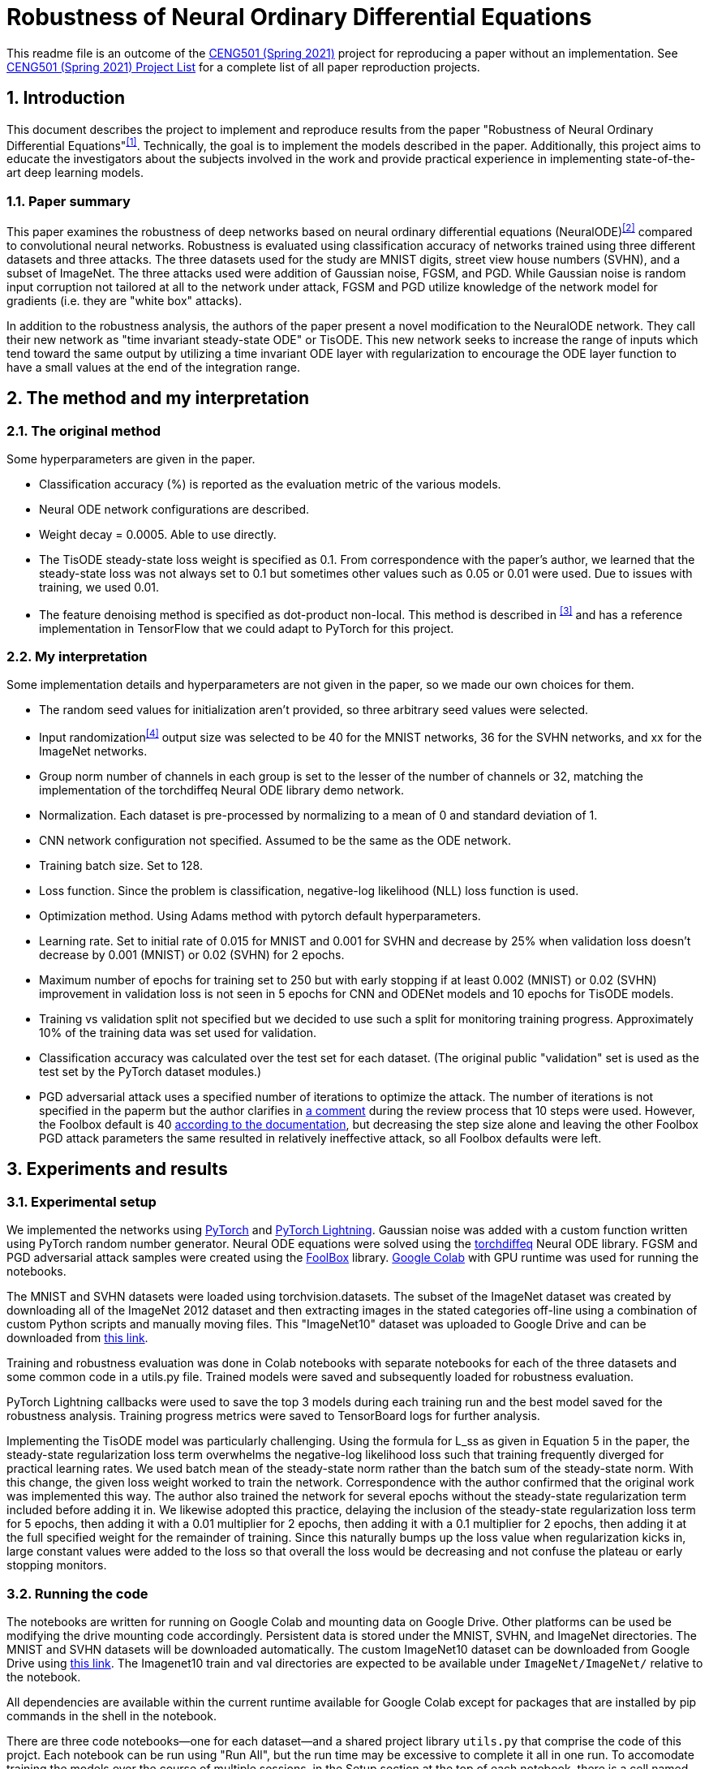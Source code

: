 = Robustness of Neural Ordinary Differential Equations

This readme file is an outcome of the http://kovan.ceng.metu.edu.tr/~sinan/DL/[CENG501 (Spring 2021)] project for reproducing a paper without an implementation. See https://github.com/sinankalkan/CENG501-Spring2021[CENG501 (Spring 2021) Project List] for a complete list of all paper reproduction projects.


== 1. Introduction

This document describes the project to implement and reproduce results from the paper "Robustness of Neural Ordinary Differential Equations"^<<1>>^. Technically, the goal is to implement the models described in the paper. Additionally, this project aims to educate the investigators about the subjects involved in the work and provide practical experience in implementing state-of-the-art deep learning models.


=== 1.1. Paper summary 

This paper examines the robustness of deep networks based on neural ordinary differential equations (NeuralODE)^<<2>>^ compared to convolutional neural networks. Robustness is evaluated using classification accuracy of networks trained using three different datasets and three attacks. The three datasets used for the study are MNIST digits, street view house numbers (SVHN), and a subset of ImageNet. The three attacks used were addition of Gaussian noise, FGSM, and PGD. While Gaussian noise is random input corruption not tailored at all to the network under attack, FGSM and PGD utilize knowledge of the network model for gradients (i.e. they are "white box" attacks).

In addition to the robustness analysis, the authors of the paper present a novel modification to the NeuralODE network. They call their new network as "time invariant steady-state ODE" or TisODE. This new network seeks to increase the range of inputs which tend toward the same output by utilizing a time invariant ODE layer with regularization to encourage the ODE layer function to have a small values at the end of the integration range.

== 2. The method and my interpretation

=== 2.1. The original method

Some hyperparameters are given in the paper.

- Classification accuracy (%) is reported as the evaluation metric of the various models.
- Neural ODE network configurations are described.
- Weight decay = 0.0005. Able to use directly.
- The TisODE steady-state loss weight is specified as 0.1. From correspondence with the paper's author, we learned that the steady-state loss was not always set to 0.1 but sometimes other values such as 0.05 or 0.01 were used. Due to issues with training, we used 0.01.
- The feature denoising method is specified as dot-product non-local. This method is described in ^<<3>>^ and has a reference implementation in TensorFlow that we could adapt to PyTorch for this project.

=== 2.2. My interpretation

Some implementation details and hyperparameters are not given in the paper, so we made our own choices for them.

- The random seed values for initialization aren't provided, so three arbitrary seed values were selected.
- Input randomization^<<4>>^ output size was selected to be 40 for the MNIST networks, 36 for the SVHN networks, and xx for the ImageNet networks.
- Group norm number of channels in each group is set to the lesser of the number of channels or 32, matching the implementation of the torchdiffeq Neural ODE library demo network.
- Normalization. Each dataset is pre-processed by normalizing to a mean of 0 and standard deviation of 1.
- CNN network configuration not specified. Assumed to be the same as the ODE network.
- Training batch size. Set to 128.
- Loss function. Since the problem is classification, negative-log likelihood (NLL) loss function is used.
- Optimization method. Using Adams method with pytorch default hyperparameters.
- Learning rate. Set to initial rate of 0.015 for MNIST and 0.001 for SVHN and decrease by 25% when validation loss doesn't decrease by 0.001 (MNIST) or 0.02 (SVHN) for 2 epochs.
- Maximum number of epochs for training set to 250 but with early stopping if at least 0.002 (MNIST) or 0.02 (SVHN) improvement in validation loss is not seen in 5 epochs for CNN and ODENet models and 10 epochs for TisODE models.
- Training vs validation split not specified but we decided to use such a split for monitoring training progress. Approximately 10% of the training data was set used for validation.
- Classification accuracy was calculated over the test set for each dataset. (The original public "validation" set is used as the test set by the PyTorch dataset modules.)
- PGD adversarial attack uses a specified number of iterations to optimize the attack. The number of iterations is not specified in the paperm but the author clarifies in https://openreview.net/forum?id=B1e9Y2NYvS&noteId=r1xirtM4tB[a comment] during the review process that 10 steps were used. However, the Foolbox default is 40 https://foolbox.readthedocs.io/en/stable/modules/attacks.html#foolbox.attacks.LinfProjectedGradientDescentAttack[according to the documentation], but decreasing the step size alone and leaving the other Foolbox PGD attack parameters the same resulted in relatively ineffective attack, so all Foolbox defaults were left.


== 3. Experiments and results


=== 3.1. Experimental setup

We implemented the networks using https://pytorch.org/[PyTorch] and https://www.pytorchlightning.ai/[PyTorch Lightning]. Gaussian noise was added with a custom function written using PyTorch random number generator. Neural ODE equations were solved using the https://github.com/rtqichen/torchdiffeq[torchdiffeq] Neural ODE library. FGSM and PGD adversarial attack samples were created using the https://github.com/bethgelab/foolbox[FoolBox] library. https://colab.research.google.com/[Google Colab] with GPU runtime was used for running the notebooks.

The MNIST and SVHN datasets were loaded using torchvision.datasets. The subset of the ImageNet dataset was created by downloading all of the ImageNet 2012 dataset and then extracting images in the stated categories off-line using a combination of custom Python scripts and manually moving files. This "ImageNet10" dataset was uploaded to Google Drive and can be downloaded from https://drive.google.com/drive/folders/16x-aUfBRtH6BD-fbJB-DqTRtl6S2X-MW?usp=sharing[this link].

Training and robustness evaluation was done in Colab notebooks with separate notebooks for each of the three datasets and some common code in a utils.py file. Trained models were saved and subsequently loaded for robustness evaluation.

PyTorch Lightning callbacks were used to save the top 3 models during each training run and the best model saved for the robustness analysis. Training progress metrics were saved to TensorBoard logs for further analysis.

Implementing the TisODE model was particularly challenging. Using the formula for L_ss as given in Equation 5 in the paper, the steady-state regularization loss term overwhelms the negative-log likelihood loss such that training frequently diverged for practical learning rates. We used batch mean of the steady-state norm rather than the batch sum of the steady-state norm. With this change, the given loss weight worked to train the network. Correspondence with the author confirmed that the original work was implemented this way. The author also trained the network for several epochs without the steady-state regularization term included before adding it in. We likewise adopted this practice, delaying the inclusion of the steady-state regularization loss term for 5 epochs, then adding it with a 0.01 multiplier for 2 epochs, then adding it with a 0.1 multiplier for 2 epochs, then adding it at the full specified weight for the remainder of training. Since this naturally bumps up the loss value when regularization kicks in, large constant values were added to the loss so that overall the loss would be decreasing and not confuse the plateau or early stopping monitors.

=== 3.2. Running the code

The notebooks are written for running on Google Colab and mounting data on Google Drive. Other platforms can be used be modifying the drive mounting code accordingly. Persistent data is stored under the MNIST, SVHN, and ImageNet directories. The MNIST and SVHN datasets will be downloaded automatically. The custom ImageNet10 dataset can be downloaded from Google Drive using https://drive.google.com/drive/folders/16x-aUfBRtH6BD-fbJB-DqTRtl6S2X-MW?usp=sharing[this link]. The Imagenet10 train and val directories are expected to be available under `ImageNet/ImageNet/` relative to the notebook.

All dependencies are available within the current runtime available for Google Colab except for packages that are installed by pip commands in the shell in the notebook.

There are three code notebooks--one for each dataset--and a shared project library `utils.py` that comprise the code of this projct. Each notebook can be run using "Run All", but the run time may be excessive to complete it all in one run. To accomodate training the models over the course of multiple sessions, in the Setup section at the top of each notebook, there is a cell named `models_to_train` that defines a set of which models are to be trained.

=== 3.3. Results

The MNIST and SVHN datasets each have 4 CNN models, 2 ODENet models, and 3 TisODE models, each trained with three different seeds for a total of 27 models for each dataset to train. Even with plateau-based learning rate scheduling and early stopping, using Google Colab high-memory GPU instances, for each random number seed, the CNN models take 3-6 minutes to train, ODENet models take about 10 minutes to train, and the TisODE models take about 15-30 minutes to train. Total training time for the final MNIST and SVHN models on Google Colab is estimated to have been approximately 13 hours. The tensorboard logs and three best models of the final training runs are available in this repository. The testing routine also took significant time to run. Specifically, the PDG adversarial attack tests take approximately 50% of the time that it took to train the models.

Below is the adjusted learning rate and loss curve from TensorBoard for one training run, presented as an example. This training run is for the CNN Net model with seed value of 23, trained with the augmented data set (started at 2021/07/14 at 10:15:25 UTC).

.Example Learning Rate Curve
image::figs/learning_rate (CNN Net).png[Example Learning Rate Curve]

.Example Training Loss Curve
image::figs/train_loss (CNN Net).png[Example Training Loss Curve]

Results from the original paper are presented alongside the results obtained from our implementation. For ease of comparison, the results are are interleaved so that results from our implementation immediately follow results from the original paper.

.Models trained with non-perturbed images
|===
|      3+| Gaussian noise     3+| Adversarial attack

|*MNIST*       | *σ = 50* | *σ = 75* | *σ = 100* | *FGSM-0.15* | *FGSM-0.3* | *FGSM-0.5*
|CNN (paper) | 98.1±0.7 | 85.1±4.3 | 56.4±5.6 | 63.4±2.3 | 24.0±8.9 | 8.3±3.2
|CNN (ours)  | 98.5±0.0 | 94.5±1.1 | 77.8±4.2 | 67.7±3.7 | 27.7±3.6 | 9.9±2.0
|ODENet (paper) | 98.7±0.6 | 90.6±5.4 | 73.2±8.6 | 83.5±0.9 | 42.1±2.4 | 14.3±2.1
|ODENet (ours)  | 98.9±0.1 | 96.5±0.8 | 87.4±4.8 | 84.6±1.5 | 49.6±3.0 | 18.5±1.2
|*SVHN*       | *σ = 15* | *σ = 25* | *σ = 35* | *FGSM-3/255* | *FGSM-5/255* | *FGSM-8/255*
|CNN (paper) | 90.0±1.2 | 76.3±2.7 | 60.9±3.9 | 29.2±2.9 | 13.7±1.9 | 5.4±1.5
|CNN (ours)  | 87.4±0.4 | 75.2±1.0 | 61.8±1.4 | 35.2±0.7 | 18.0±0.3 | 7.7±0.3
|ODENet (paper) | 95.7±0.7 | 88.1±1.5 | 78.2±2.1 | 58.2±2.3 | 43.0±1.3 | 30.9±1.4
|ODENet (ours)  | 90.8±0.7 | 82.7±1.6 | 72.1±2.2 | 62.8±0.9 | 46.2±0.5 | 31.0±0.6
//|*ImgNet10*       | *σ = 10* | *σ = 15* | *σ = 25* | *FGSM-5/255* | *FGSM-8/255* | *FGSM-16/255*
//|CNN (paper) | 80.1±1.8 | 63.3±2.0 | 40.8±2.7 | 28.5±0.5 | 18.1±0.7 | 9.4±1.2
//|CNN (ours)  | xx±xx | xx±xx | xx±xx | xx±xx | xx±xx | xx±xx
//|ODENet (paper) | 81.9±2.0 | 67.5±2.0 | 48.7±2.6 | 36.2±1.0 | 27.2±1.1 | 14.4±1.7
//|ODENet (ours)  | xx±xx | xx±xx | xx±xx | xx±xx | xx±xx | xx±xx
|===

.Models trained with original images along with perturbed images
|===
|      | Gaussian noise     4+| Adversarial attack

|*MNIST*       | *σ = 100* | *FGSM-0.3* | *FGSM-0.5* | *PGD-0.2* | *PGD-0.3*
|CNN (paper) | 98.7±0.1 | 54.2±1.1 | 15.8±1.3 | 32.9±3.7 | 0.0±0.0
|CNN (ours)  | 97.9±0.4 | 52.4±2.7 | 16.5±2.2 | 43.3±1.1 | 0.6±0.3
|ODENet (paper) | 99.4±0.1 | 71.5±1.1 | 19.9±1.2 | 64.7±1.8 | 13.0±0.2
|ODENet (ours)  | 98.4±0.1 | 69.3±2.4 | 28.4±1.2 | 72.8±0.5 | 20.2±0.6
|TisODE (paper) | 99.6±0.0 | 75.7±1.4 | 26.5±3.8 | 67.4±1.5 | 13.2±1.0
|TisODE (ours)  | 77.5±19.9 | 35.3±24.8 | 14.7±7.1 | 36.2±35.2 | 7.3±9.6
|*SVHN*       | *σ = 35* | *FGSM-5/255* | *FGSM-8/255* | *PGD-3/255* | *PGD-5/255*
|CNN (paper) | 90.6±0.2 | 25.3±0.6 | 12.3±0.7 | 32.4±0.4 | 14.0±0.5
|CNN (ours)  | 85.5±0.3 | 32.4±0.8 | 16.7±0.8 | 48.1±0.1 | 24.5±0.3
|ODENet (paper) | 95.1±0.1 | 49.4±1.0 | 34.7±0.5 | 50.9±1.3 | 27.2±1.4
|ODENet (ours)  | 86.0±1.7 | 53.4±4.0 | 36.7±4.0 | 67.9±3.6 | 47.5±4.2
|TisODE (paper) | 94.9±0.1 | 51.6±1.2 | 38.2±1.9 | 52.0±0.9 | 28.2±0.3
|TisODE (ours)  | 66.4±5.4 | 38.2±5.3 | 24.6±4.1 | 51.7±5.7 | 34.8±5.2
//|*ImgNet10*       | *σ = 25* | *FGSM-5/255* | *FGSM-8/255* | *PGD-3/255* | *PGD-5/255*
//|CNN (paper) | 92.6±0.6 | 40.9±1.8 | 26.7±1.7 | 28.6±1.5 | 11.2±1.2
//|CNN (ours)  | xx±xx | xx±xx | xx±xx | xx±xx | xx±xx
//|ODENet (paper) | 92.6±0.5 | 42.0±0.4 | 29.0±1.0 | 29.8±0.4 | 12.3±0.6
//|ODENet (ours)  | xx±xx | xx±xx | xx±xx | xx±xx | xx±xx
//|TisODE (paper) | 92.8±0.4 | 44.3±0.7 | 31.4±1.1 | 31.1±1.2 | 14.5±1.1
//|TisODE (ours)  | xx±xx | xx±xx | xx±xx | xx±xx | xx±xx

|===


.Models with drop-in robustness improvement techniques
|===
|      | Gaussian noise     4+| Adversarial attack

|*MNIST*       | *σ = 100* | *FGSM-0.3* | *FGSM-0.5* | *PGD-0.2* | *PGD-0.3*
|CNN (paper) | 98.7±0.1 | 54.2±1.1 | 15.8±1.3 | 32.9±3.7 | 0.0±0.0
|CNN (ours)  | 97.9±0.4 | 52.4±2.7 | 16.5±2.2 | 43.3±1.1 | 0.6±0.3
|CNN-FDn (paper) | 99.0±0.1 | 74.0±4.1 | 32.6±5.3 | 58.9±4.0 | 8.2±2.6
|CNN-FDn (ours)  | 98.1±0.1 | 60.6±5.2 | 23.8±4.7 | 49.0±7.4 | 4.1±1.4
|TisODE-FDn (paper) | 99.4±0.0 | 80.6±2.3 | 40.4±5.7 | 72.6±2.4 | 28.2±3.6
|TisODE-FDn (ours)  | 87.0±6.0 | 26.9±19.5 | 12.5±7.9 | 23.6±23.8 | 2.5±3.2
|CNN-IRd (paper) | 95.3±0.9 | 78.1±2.2 | 36.7±2.1 | 79.6±1.9 | 55.5±2.9
|CNN-IRd (ours)  | 97.5±0.2 | 53.5±5.9 | 13.5±3.4 | 58.1±5.3 | 3.8±1.7
|TisODE-IRd (paper) | 97.6±0.1 | 86.8±2.3 | 49.1±0.2 | 88.8±0.9 | 66.0±0.9
|TisODE-IRd (ours)  | 57.6±9.7 | 6.2±4.3 | 4.3±2.3 | 2.5±3.8 | 0.1±0.2
|*SVHN*       | *σ = 35* | *FGSM-5/255* | *FGSM-8/255* | *PGD-3/255* | *PGD-5/255*
|CNN (paper) | 90.6±0.2 | 25.3±0.6 | 12.3±0.7 | 32.4±0.4 | 14.0±0.5
|CNN (ours)  | 85.5±0.3 | 32.4±0.8 | 16.7±0.8 | 48.1±0.1 | 24.5±0.3
|CNN-FDn (paper) | 92.4±0.1 | 43.8±1.4 | 31.5±3.0 | 40.0±2.6 | 19.6±3.4
|CNN-FDn (ours)  | 85.7±1.4 | 39.4±0.4 | 24.5±0.7 | 49.9±2.3 | 27.1±2.2
|TisODE-FDn (paper) | 95.2±0.1 | 57.8±1.7 | 48.2±2.0 | 53.4±2.9 | 32.3±1.0
|TisODE-FDn (ours)  | 66.7±1.1 | 39.3±0.2 | 26.5±0.6 | 51.7±0.7 | 34.5±0.7
|CNN-IRd (paper) | 84.9±1.2 | 65.8±0.4 | 54.7±1.2 | 74.0±0.5 | 64.5±0.8
|CNN-IRd (ours)  | 83.4±2.1 | 39.1±2.3 | 22.1±1.9 | 56.9±1.4 | 32.6±1.5
|TisODE-IRd (paper) | 91.7±0.5 | 74.4±1.2 | 61.9±1.8 | 81.6±0.8 | 71.0±0.5
|TisODE-IRd (ours)  | xx±xx | xx±xx | xx±xx | xx±xx | xx±xx
|===

== 4. Conclusions

The results show some cases where our results were similar to the published results, but there are also many cases where the results are quite different. These differences could be due to various factors including
- assumptions made to fill in information not provided in the original paper that actually don't match the original author's implementation
- implementation errors on our part
- random variances due to using different seeds

Our implementation of feature denoising and input randomization do not seem to improve robustness very significantly compared to models without it. This leads us to wonder whether the implementations are correct.

Apart from the correctness of the output of our implementation, as an educational exercise, we were able to implement a deep learning project including adversarial attacks and neural ODE blocks. We learned to customize the training loop using PyTorch Lightning. We went through many iterations of troubleshooting in the implementation phase. In some cases, it was remarkable how well the network was able to learn even when coding errors caused it to be wrongly configured.

The TisODE model proved to be very difficult to train due to the steady-state regularization term and long training times. Sometimes with a too low value for the learning rate, the Adam optimizer would diverge with steadily increasing loss values. Without "tricks" like the delayed inclusion of the regularization term, the model could not exceed very poor test accuracies. Even with delayed inclusion of steady-state regularization, the model often stayed "stuck" at relatively poor accuracies due to the regularization. It seemed to be more sensitive to the initial seed value and training hyperparameters than other models. One possible explanation is that the regularization term is trying to drive the output of the ODE function toward zero where the output matches a classified image. However, if the output is zero everywhere, then this layer is not doing anything to help with classification.

With the caveat that our implementation of the TisODE model may not be correct, our results did not confirm the usefulness of this model. It was difficult to train and had poor accuracy on unmodified input images and no significant improvement for adversarial attacks. In this regard, we were not able to confirm one of the original authors' main contributions presented in their paper.

With regard to the original paper's conclusion that Neural ODE networks have improved robustness compared to CNNs, while our results do not closely match the original paper's in all cases, the output that we obtained seems to confirm the robustness improvement of using Neural ODEs rather than CNNs.

== 5. References

[#1]
^[1]^ Hanshu Yan, Jiawei Du, Vincent Tan, Jiashi Feng. On Robustness of Neural Ordinary Differential Equations. International Conference on Learning Representations, 2020. https://openreview.net/forum?id=B1e9Y2NYvS[(online)]

[#2]
^[2]^ Tian Qi Chen, Yulia Rubanova, Jesse Bettencourt, and David K Duvenaud. Neural ordinary differential equations. In Advances in Neural Information Processing Systems, pp. 6571–6583, 2018. https://papers.nips.cc/paper/7892-neural-ordinary-differential-equations[(online)]

[#3]
^[3]^ Cihang Xie, Yuxin Wu, Laurens van der Maaten, Alan L Yuille, and Kaiming He. Feature denoising for improving adversarial robustness. In Proceedings of the IEEE Conference on Computer Vision and Pattern Recognition, pp. 501–509, 2019. https://arxiv.org/abs/1812.03411[(online)]

[#4]
^[4]^ Cihang Xie, Jianyu Wang, Zhishuai Zhang, Zhou Ren, and Alan Yuille. Mitigating adversarial effects through randomization. International Conference on Learning Representations, 2018. https://arxiv.org/abs/1711.01991[(online)]


== Contact

https://github.com/pdb5627/[Paul Brown]

https://github.com/SABDULLAHJ/[Syed Abdullah Jelani]

== Contributions

Paul

- Set up initial notebooks on Google Colab
- Download ImageNet 2012 dataset and extract relevant image classes to directories
- Code MNIST & SVHN models and training loop using PyTorch Lightning
- Code testing loop and integrate Foolbox adversarial attack
- Create GitHub repo and begin drafting report (later moved to Sinan Hoca's repo)
- Adjust hyperparameters for MNIST & SVHN models, train models, and copy results into output report

Abdullah

- Code parameterized additive Gaussian noise image transform
